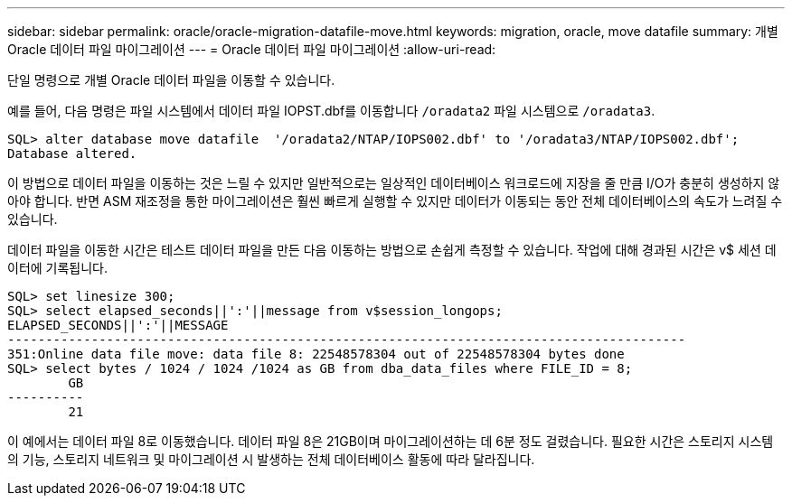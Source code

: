---
sidebar: sidebar 
permalink: oracle/oracle-migration-datafile-move.html 
keywords: migration, oracle, move datafile 
summary: 개별 Oracle 데이터 파일 마이그레이션 
---
= Oracle 데이터 파일 마이그레이션
:allow-uri-read: 


[role="lead"]
단일 명령으로 개별 Oracle 데이터 파일을 이동할 수 있습니다.

예를 들어, 다음 명령은 파일 시스템에서 데이터 파일 IOPST.dbf를 이동합니다 `/oradata2` 파일 시스템으로 `/oradata3`.

....
SQL> alter database move datafile  '/oradata2/NTAP/IOPS002.dbf' to '/oradata3/NTAP/IOPS002.dbf';
Database altered.
....
이 방법으로 데이터 파일을 이동하는 것은 느릴 수 있지만 일반적으로는 일상적인 데이터베이스 워크로드에 지장을 줄 만큼 I/O가 충분히 생성하지 않아야 합니다. 반면 ASM 재조정을 통한 마이그레이션은 훨씬 빠르게 실행할 수 있지만 데이터가 이동되는 동안 전체 데이터베이스의 속도가 느려질 수 있습니다.

데이터 파일을 이동한 시간은 테스트 데이터 파일을 만든 다음 이동하는 방법으로 손쉽게 측정할 수 있습니다. 작업에 대해 경과된 시간은 v$ 세션 데이터에 기록됩니다.

....
SQL> set linesize 300;
SQL> select elapsed_seconds||':'||message from v$session_longops;
ELAPSED_SECONDS||':'||MESSAGE
-----------------------------------------------------------------------------------------
351:Online data file move: data file 8: 22548578304 out of 22548578304 bytes done
SQL> select bytes / 1024 / 1024 /1024 as GB from dba_data_files where FILE_ID = 8;
        GB
----------
        21
....
이 예에서는 데이터 파일 8로 이동했습니다. 데이터 파일 8은 21GB이며 마이그레이션하는 데 6분 정도 걸렸습니다. 필요한 시간은 스토리지 시스템의 기능, 스토리지 네트워크 및 마이그레이션 시 발생하는 전체 데이터베이스 활동에 따라 달라집니다.
